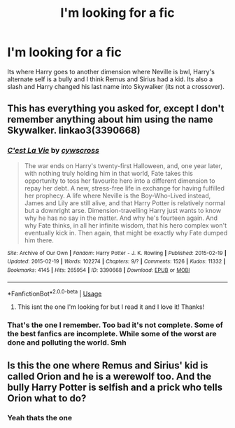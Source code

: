 #+TITLE: I'm looking for a fic

* I'm looking for a fic
:PROPERTIES:
:Author: GhostWithWifiAccess
:Score: 1
:DateUnix: 1597481071.0
:DateShort: 2020-Aug-15
:FlairText: What's That Fic?
:END:
Its where Harry goes to another dimension where Neville is bwl, Harry's alternate self is a bully and I think Remus and Sirius had a kid. Its also a slash and Harry changed his last name into Skywalker (its not a crossover).


** This has everything you asked for, except I don't remember anything about him using the name Skywalker. linkao3(3390668)
:PROPERTIES:
:Author: JennaSayquah
:Score: 2
:DateUnix: 1597506477.0
:DateShort: 2020-Aug-15
:END:

*** [[https://archiveofourown.org/works/3390668][*/C'est La Vie/*]] by [[https://www.archiveofourown.org/users/cywscross/pseuds/cywscross][/cywscross/]]

#+begin_quote
  The war ends on Harry's twenty-first Halloween, and, one year later, with nothing truly holding him in that world, Fate takes this opportunity to toss her favourite hero into a different dimension to repay her debt. A new, stress-free life in exchange for having fulfilled her prophecy. A life where Neville is the Boy-Who-Lived instead, James and Lily are still alive, and that Harry Potter is relatively normal but a downright arse. Dimension-travelling Harry just wants to know why he has no say in the matter. And why he's fourteen again. And why Fate thinks, in all her infinite wisdom, that his hero complex won't eventually kick in. Then again, that might be exactly why Fate dumped him there.
#+end_quote

^{/Site/:} ^{Archive} ^{of} ^{Our} ^{Own} ^{*|*} ^{/Fandom/:} ^{Harry} ^{Potter} ^{-} ^{J.} ^{K.} ^{Rowling} ^{*|*} ^{/Published/:} ^{2015-02-19} ^{*|*} ^{/Updated/:} ^{2015-02-19} ^{*|*} ^{/Words/:} ^{102274} ^{*|*} ^{/Chapters/:} ^{9/?} ^{*|*} ^{/Comments/:} ^{1526} ^{*|*} ^{/Kudos/:} ^{11332} ^{*|*} ^{/Bookmarks/:} ^{4145} ^{*|*} ^{/Hits/:} ^{265954} ^{*|*} ^{/ID/:} ^{3390668} ^{*|*} ^{/Download/:} ^{[[https://archiveofourown.org/downloads/3390668/Cest%20La%20Vie.epub?updated_at=1595053431][EPUB]]} ^{or} ^{[[https://archiveofourown.org/downloads/3390668/Cest%20La%20Vie.mobi?updated_at=1595053431][MOBI]]}

--------------

*FanfictionBot*^{2.0.0-beta} | [[https://github.com/tusing/reddit-ffn-bot/wiki/Usage][Usage]]
:PROPERTIES:
:Author: FanfictionBot
:Score: 2
:DateUnix: 1597506492.0
:DateShort: 2020-Aug-15
:END:

**** This isnt the one I'm looking for but I read it and I love it! Thanks!
:PROPERTIES:
:Author: GhostWithWifiAccess
:Score: 1
:DateUnix: 1597564304.0
:DateShort: 2020-Aug-16
:END:


*** That's the one I remember. Too bad it's not complete. Some of the best fanfics are incomplete. While some of the worst are done and polluting the world. Smh
:PROPERTIES:
:Author: dm5859
:Score: 1
:DateUnix: 1597509171.0
:DateShort: 2020-Aug-15
:END:


** Is this the one where Remus and Sirius' kid is called Orion and he is a werewolf too. And the bully Harry Potter is selfish and a prick who tells Orion what to do?
:PROPERTIES:
:Author: dm5859
:Score: 1
:DateUnix: 1597501688.0
:DateShort: 2020-Aug-15
:END:

*** Yeah thats the one
:PROPERTIES:
:Author: GhostWithWifiAccess
:Score: 1
:DateUnix: 1597564251.0
:DateShort: 2020-Aug-16
:END:
